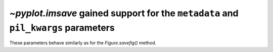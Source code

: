 `~pyplot.imsave` gained support for the ``metadata`` and ``pil_kwargs`` parameters
``````````````````````````````````````````````````````````````````````````````````

These parameters behave similarly as for the `Figure.savefig()` method.
